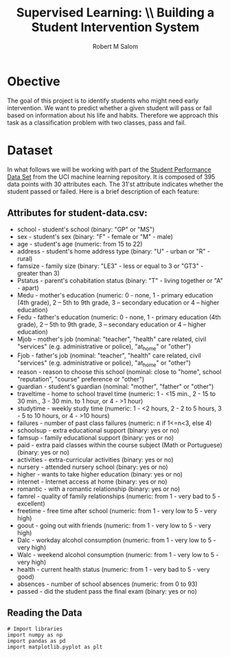 #+Title: Supervised Learning: \\ Building a Student Intervention System
#+AUTHOR: Robert M Salom
#+OPTIONS: toc:nil
#+LATEX_HEADER: \usepackage[margin=0.5in]{geometry}

* Obective 
The goal of this project is to identify students who might need early intervention. We want to predict whether a given student will pass or fail
based on information about his life and habits. Therefore we approach this task as a classification problem with two classes, pass and fail.


* Dataset

In what follows we will be working with part of the [[https://archive.ics.uci.edu/ml/datasets/student+performance][Student Performance Data Set]] from the UCI machine learning repository. It is composed of
395 data points with 30 attributes each. The 31'st attribute indicates whether the student passed or failed. Here is a brief description of
each feature:

** Attributes for student-data.csv:
  - school - student's school (binary: "GP" or "MS")
  - sex - student's sex (binary: "F" - female or "M" - male)
  - age - student's age (numeric: from 15 to 22)
  - address - student's home address type (binary: "U" - urban or "R" - rural)
  - famsize - family size (binary: "LE3" - less or equal to 3 or "GT3" - greater than 3)
  - Pstatus - parent's cohabitation status (binary: "T" - living together or "A" - apart)
  - Medu - mother's education (numeric: 0 - none, 1 - primary education (4th grade), 2 – 5th to 9th grade, 3 – secondary education or 4 – higher education)
  - Fedu - father's education (numeric: 0 - none, 1 - primary education (4th grade), 2 – 5th to 9th grade, 3 – secondary education or 4 – higher education)
  - Mjob - mother's job (nominal: "teacher", "health" care related, civil "services" (e.g. administrative or police), "at_home" or "other")
  - Fjob - father's job (nominal: "teacher", "health" care related, civil "services" (e.g. administrative or police), "at_home" or "other")
  - reason - reason to choose this school (nominal: close to "home", school "reputation", "course" preference or "other")
  - guardian - student's guardian (nominal: "mother", "father" or "other")
  - traveltime - home to school travel time (numeric: 1 - <15 min., 2 - 15 to 30 min., 3 - 30 min. to 1 hour, or 4 - >1 hour)
  - studytime - weekly study time (numeric: 1 - <2 hours, 2 - 2 to 5 hours, 3 - 5 to 10 hours, or 4 - >10 hours)
  - failures - number of past class failures (numeric: n if 1<=n<3, else 4)
  - schoolsup - extra educational support (binary: yes or no)
  - famsup - family educational support (binary: yes or no)
  - paid - extra paid classes within the course subject (Math or Portuguese) (binary: yes or no)
  - activities - extra-curricular activities (binary: yes or no)
  - nursery - attended nursery school (binary: yes or no)
  - higher - wants to take higher education (binary: yes or no)
  - internet - Internet access at home (binary: yes or no)
  - romantic - with a romantic relationship (binary: yes or no)
  - famrel - quality of family relationships (numeric: from 1 - very bad to 5 - excellent)
  - freetime - free time after school (numeric: from 1 - very low to 5 - very high)
  - goout - going out with friends (numeric: from 1 - very low to 5 - very high)
  - Dalc - workday alcohol consumption (numeric: from 1 - very low to 5 - very high)
  - Walc - weekend alcohol consumption (numeric: from 1 - very low to 5 - very high)
  - health - current health status (numeric: from 1 - very bad to 5 - very good)
  - absences - number of school absences (numeric: from 0 to 93)
  - passed - did the student pass the final exam (binary: yes or no)
** Reading the Data
   #+BEGIN_SRC python session: data_wrangle
        # Import libraries
        import numpy as np
        import pandas as pd
        import matplotlib.pyplot as plt
   #+END_SRC

